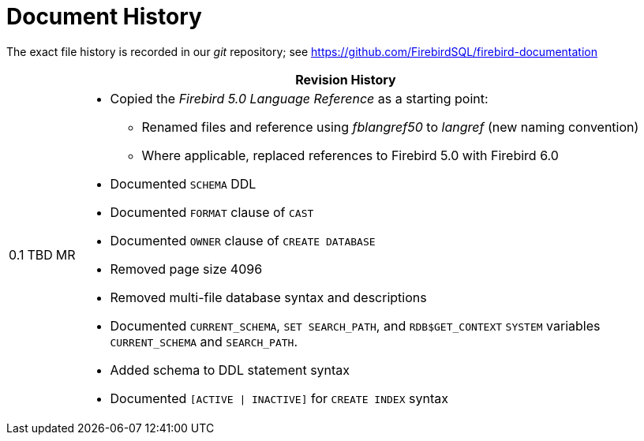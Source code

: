 :sectnums!:

[appendix]
[#langref-dochist]
= Document History

The exact file history is recorded in our _git_ repository; see https://github.com/FirebirdSQL/firebird-documentation

[%autowidth, width="100%", cols="4", options="header", frame="none", grid="none", role="revhistory"]
|===
4+|Revision History

|0.1
|TBD
|MR
a|* Copied the _Firebird 5.0 Language Reference_ as a starting point:
** Renamed files and reference using _fblangref50_ to _langref_ (new naming convention)
** Where applicable, replaced references to Firebird 5.0 with Firebird 6.0
* Documented `SCHEMA` DDL
* Documented `FORMAT` clause of `CAST`
* Documented `OWNER` clause of `CREATE DATABASE`
* Removed page size 4096
* Removed multi-file database syntax and descriptions
* Documented `CURRENT_SCHEMA`, `SET SEARCH_PATH`, and `RDB$GET_CONTEXT` `SYSTEM` variables `CURRENT_SCHEMA` and `SEARCH_PATH`.
* Added schema to DDL statement syntax
* Documented `[ACTIVE {vbar} INACTIVE]` for `CREATE INDEX` syntax

|===

:sectnums:
